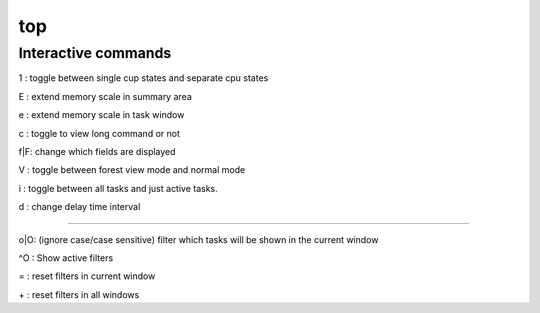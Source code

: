 top
===

Interactive commands
--------------------

1  : toggle between single cup states and separate cpu states

E  : extend memory scale in summary area

e  : extend memory scale in task window

c  : toggle to view long command or not

f|F: change which fields are displayed

V  : toggle between forest view mode and normal mode

i  : toggle between all tasks and just active tasks.

d  : change delay time interval

----

o|O: (ignore case/case sensitive) filter which tasks will be shown in the current window

^O : Show active filters

=  : reset filters in current window

\+  : reset filters in all windows

